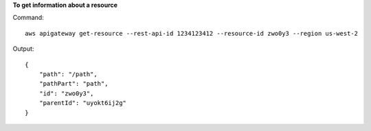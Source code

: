 **To get information about a resource**

Command::

  aws apigateway get-resource --rest-api-id 1234123412 --resource-id zwo0y3 --region us-west-2

Output::

  {
      "path": "/path", 
      "pathPart": "path", 
      "id": "zwo0y3", 
      "parentId": "uyokt6ij2g"
  }

